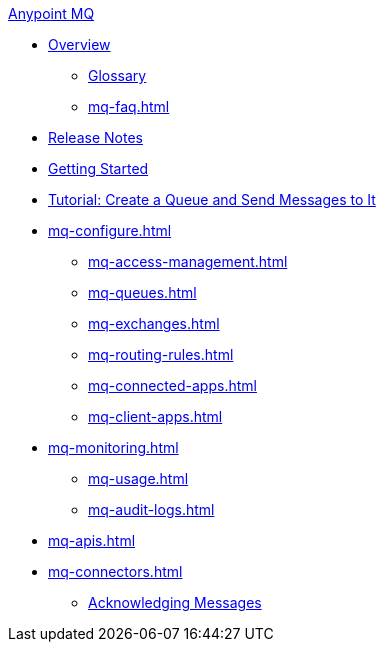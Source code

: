 .xref:index.adoc[Anypoint MQ]
* xref:index.adoc[Overview]
** xref:mq-glossary.adoc[Glossary]
** xref:mq-faq.adoc[]
* xref:mq-release-notes.adoc[Release Notes]
* xref:mq-get-started.adoc[Getting Started]
* xref:mq-tutorial.adoc[Tutorial: Create a Queue and Send Messages to It]
* xref:mq-configure.adoc[]
** xref:mq-access-management.adoc[]
** xref:mq-queues.adoc[]
** xref:mq-exchanges.adoc[]
** xref:mq-routing-rules.adoc[]
** xref:mq-connected-apps.adoc[]
** xref:mq-client-apps.adoc[]
* xref:mq-monitoring.adoc[]
** xref:mq-usage.adoc[]
** xref:mq-audit-logs.adoc[]
* xref:mq-apis.adoc[]
* xref:mq-connectors.adoc[]
** xref:mq-ack-mode.adoc[Acknowledging Messages]
